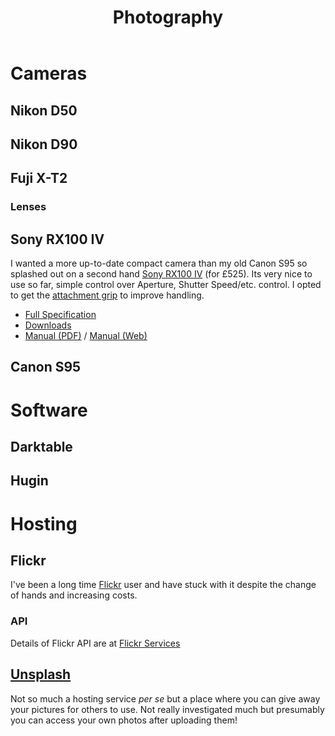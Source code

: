 :PROPERTIES:
:ID:       5253f936-28e2-416c-8541-6081c1ac4f0c
:mtime:    20240630202230 20240617091334 20240511204735 20240511084447
:ctime:    20240511084447
:END:
#+TITLE: Photography
#+FILETAGS: :photography:pictures:

* Cameras

** Nikon D50

** Nikon D90

** Fuji X-T2

*** Lenses

** Sony RX100 IV

I wanted a more up-to-date compact camera than my old Canon S95 so splashed out on a second hand [[https://www.sony.co.uk/electronics/cyber-shot-compact-cameras/dsc-rx100m4][Sony RX100 IV]] (for
£525). Its very nice to use so far, simple control over Aperture, Shutter Speed/etc. control.  I opted to get the
[[https://www.sony.co.uk/electronics/cyber-shot-compact-cameras-other-accessories/ag-r2#reviews_awards_v2_default][attachment grip]] to improve handling.

+ [[https://www.sony.co.uk/electronics/cyber-shot-compact-cameras/dsc-rx100m4/specifications][Full Specification]]
+ [[https://www.sony.co.uk/electronics/support/compact-cameras-dsc-rx-series/dsc-rx100m4/downloads][Downloads]]
+ [[https://www.sony.com/electronics/support/res/manuals/4574/45741601M.pdf][Manual (PDF)]] / [[https://helpguide.sony.net/dsc/1530/v1/en/index.html][Manual (Web)]]

** Canon S95

* Software

** Darktable

** Hugin

* Hosting

** Flickr

I've been a long time [[https://www.flickr.com/photos/slackline][Flickr]] user and have stuck with it despite the change of hands and increasing costs.

*** API

Details of Flickr API are at [[https://www.flickr.com/services/feeds/][Flickr Services]]

** [[https://unsplash.com/][Unsplash]]

Not so much a hosting service /per se/ but a place where you can give away your pictures for others to use. Not really
investigated much but presumably you can access your own photos after uploading them!
